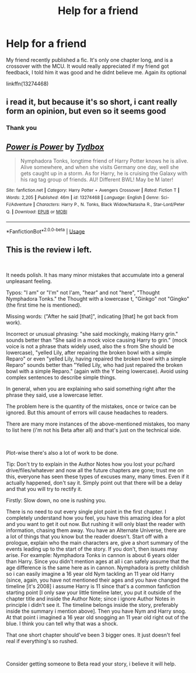 #+TITLE: Help for a friend

* Help for a friend
:PROPERTIES:
:Author: LilBaby90210
:Score: 1
:DateUnix: 1556657608.0
:DateShort: 2019-May-01
:END:
My friend recently published a fic. It's only one chapter long, and is a crossover with the MCU. It would really appreciated if my friend got feedback, I told him it was good and he didnt believe me. Again its optional

linkffn(13274468)


** i read it, but because it's so short, i cant really form an opinion, but even so it seems good
:PROPERTIES:
:Author: fuckwhotookmyname2
:Score: 2
:DateUnix: 1556679077.0
:DateShort: 2019-May-01
:END:

*** Thank you
:PROPERTIES:
:Author: LilBaby90210
:Score: 1
:DateUnix: 1556691333.0
:DateShort: 2019-May-01
:END:


** [[https://www.fanfiction.net/s/13274468/1/][*/Power is Power/*]] by [[https://www.fanfiction.net/u/9148595/Tydbox][/Tydbox/]]

#+begin_quote
  Nymphadora Tonks, longtime friend of Harry Potter knows he is alive. Alive somewhere, and when she visits Germany one day, well she gets caught up in a storm. As for Harry, he is cruising the Galaxy with his rag tag group of friends. AU! Different BWL! May be M later!
#+end_quote

^{/Site/:} ^{fanfiction.net} ^{*|*} ^{/Category/:} ^{Harry} ^{Potter} ^{+} ^{Avengers} ^{Crossover} ^{*|*} ^{/Rated/:} ^{Fiction} ^{T} ^{*|*} ^{/Words/:} ^{2,205} ^{*|*} ^{/Published/:} ^{46m} ^{*|*} ^{/id/:} ^{13274468} ^{*|*} ^{/Language/:} ^{English} ^{*|*} ^{/Genre/:} ^{Sci-Fi/Adventure} ^{*|*} ^{/Characters/:} ^{Harry} ^{P.,} ^{N.} ^{Tonks,} ^{Black} ^{Widow/Natasha} ^{R.,} ^{Star-Lord/Peter} ^{Q.} ^{*|*} ^{/Download/:} ^{[[http://www.ff2ebook.com/old/ffn-bot/index.php?id=13274468&source=ff&filetype=epub][EPUB]]} ^{or} ^{[[http://www.ff2ebook.com/old/ffn-bot/index.php?id=13274468&source=ff&filetype=mobi][MOBI]]}

--------------

*FanfictionBot*^{2.0.0-beta} | [[https://github.com/tusing/reddit-ffn-bot/wiki/Usage][Usage]]
:PROPERTIES:
:Author: FanfictionBot
:Score: 1
:DateUnix: 1556657615.0
:DateShort: 2019-May-01
:END:


** This is the review i left.

​

It needs polish. It has many minor mistakes that accumulate into a general unpleasant feeling.

Typos: "I am" or "I'm" not I'am, "hear" and not "here", "Thought Nymphadora Tonks." the Thought with a lowercase t, "Ginkgo" not "Gingko" (the first time he is mentioned).

Missing words: ("After he said [that]", indicating [that] he got back from work).

Incorrect or unusual phrasing: "she said mockingly, making Harry grin." sounds better than "She said in a mock voice causing Harry to grin." (mock voice is not a phrase thats widely used, also the s from She should be lowercase), "yelled Lily, after repairing the broken bowl with a simple Reparo" or even "yelled Lily, having repaired the broken bowl with a simple Reparo" sounds better than "Yelled Lily, who had just repaired the broken bowl with a simple Reparo." (again with the Y being lowercase). Avoid using complex sentences to describe simple things.

In general, when you are explaining who said something right after the phrase they said, use a lowercase letter.

The problem here is the quantity of the mistakes, once or twice can be ignored. But this amount of errors will cause headaches to readers.

There are many more instances of the above-mentioned mistakes, too many to list here (i'm not his Beta after all) and that's just on the technical side.

​

Plot-wise there's also a lot of work to be done.

Tip: Don't try to explain in the Author Notes how you lost your pc/hard drive/files/whatever and now all the future chapters are gone; trust me on this, everyone has seen these types of excuses many, many times. Even if it actually happened, don't say it. Simply point out that there will be a delay and that you will try to rectify it.

Firstly: Slow down, no one is rushing you.

There is no need to out every single plot point in the first chapter. I completely understand how you feel, you have this amazing idea for a plot and you want to get it out now. But rushing it will only blast the reader with information, chasing them away. You have an Alternate Universe, there are a lot of things that you know but the reader doesn't. Start off with a prologue, explain who the main characters are, give a short summary of the events leading up to the start of the story. If you don't, then issues may arise. For example: Nymphadora Tonks in cannon is about 6 years older than Harry. Since you didn't mention ages at all i can safely assume that the age difference is the same here as in cannon. Nymphadora is pretty childish so i can easily imagine a 16 year old Nym tackling an 11 year old Harry (since, again, you have not mentioned their ages and you have changed the timeline [it's 2008] i assume Harry is 11 since that's a common fanfiction starting point [I only saw your little timeline later, you put it outside of the chapter title and inside the Author Note; since i ignore Author Notes in principle i didn't see it. The timeline belongs inside the story, preferably inside the summary i mention above]. Then you have Nym and Harry snog. At that point i imagined a 16 year old snogging an 11 year old right out of the blue. I think you can tell why that was a shock.

That one short chapter should've been 3 bigger ones. It just doesn't feel real if everything's so rushed.

​

Consider getting someone to Beta read your story, i believe it will help.
:PROPERTIES:
:Author: VulpineKitsune
:Score: 1
:DateUnix: 1556831785.0
:DateShort: 2019-May-03
:END:
